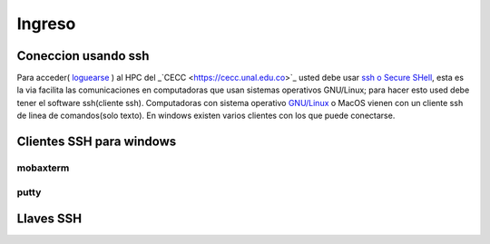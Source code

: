 .. _Ingreso:

Ingreso
=======
Coneccion usando ssh
####################
Para acceder( `loguearse <https://es.wikipedia.org/wiki/Login>`_ )  al HPC del _`CECC <https://cecc.unal.edu.co>`_ usted debe usar `ssh o Secure SHell <https://web.mit.edu/rhel-doc/4/RH-DOCS/rhel-rg-es-4/ch-ssh.html>`_, esta es la via facilita las comunicaciones en computadoras que usan sistemas operativos GNU/Linux;  para hacer esto used debe tener el software ssh(cliente ssh).
Computadoras con sistema operativo `GNU/Linux <https://www.gnu.org/home.es.html>`_ o MacOS vienen con un cliente ssh de linea de comandos(solo texto).  En windows existen varios clientes con los que puede conectarse.

Clientes SSH para windows
########################

mobaxterm
********

putty
****

Llaves SSH
#########
 
